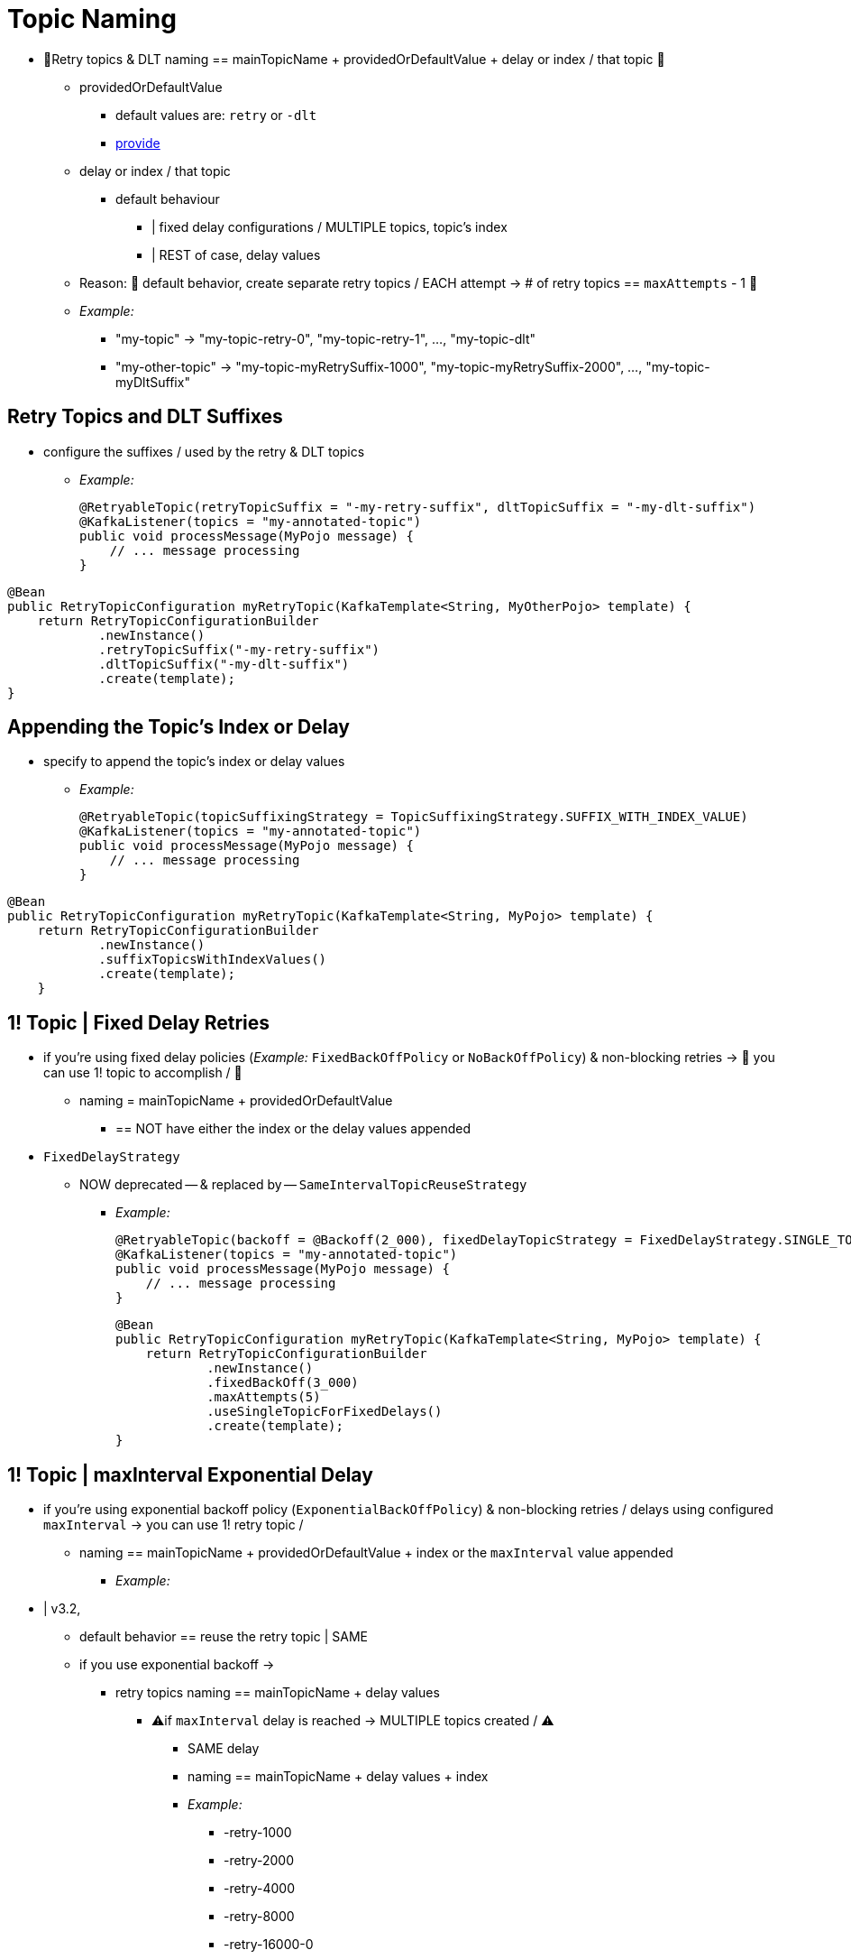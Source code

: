 [[topic-naming]]
= Topic Naming

* 👀Retry topics & DLT naming == mainTopicName + providedOrDefaultValue + delay or index / that topic 👀
    ** providedOrDefaultValue
        *** default values are: `retry` or `-dlt`
        *** xref:retrytopic/topic-naming.adoc#retry-topics-and-dlt-suffixes[provide]
    ** delay or index / that topic
        *** default behaviour
            **** | fixed delay configurations / MULTIPLE topics, topic's index
            **** | REST of case, delay values
    ** Reason: 🧠 default behavior, create separate retry topics / EACH attempt -> # of retry topics == `maxAttempts` - 1 🧠
    ** _Example:_
        *** "my-topic" -> "my-topic-retry-0", "my-topic-retry-1", ..., "my-topic-dlt"
        *** "my-other-topic" -> "my-topic-myRetrySuffix-1000", "my-topic-myRetrySuffix-2000", ..., "my-topic-myDltSuffix"

[[retry-topics-and-dlt-suffixes]]
== Retry Topics and DLT Suffixes

* configure the suffixes / used by the retry & DLT topics
    ** _Example:_
+
[source, java]
----
@RetryableTopic(retryTopicSuffix = "-my-retry-suffix", dltTopicSuffix = "-my-dlt-suffix")
@KafkaListener(topics = "my-annotated-topic")
public void processMessage(MyPojo message) {
    // ... message processing
}
----

[source, java]
----
@Bean
public RetryTopicConfiguration myRetryTopic(KafkaTemplate<String, MyOtherPojo> template) {
    return RetryTopicConfigurationBuilder
            .newInstance()
            .retryTopicSuffix("-my-retry-suffix")
            .dltTopicSuffix("-my-dlt-suffix")
            .create(template);
}
----

[[append-index-or-delay]]
== Appending the Topic's Index or Delay

* specify to append the topic's index or delay values
    ** _Example:_
+
[source, java]
----
@RetryableTopic(topicSuffixingStrategy = TopicSuffixingStrategy.SUFFIX_WITH_INDEX_VALUE)
@KafkaListener(topics = "my-annotated-topic")
public void processMessage(MyPojo message) {
    // ... message processing
}
----

[source, java]
----
@Bean
public RetryTopicConfiguration myRetryTopic(KafkaTemplate<String, MyPojo> template) {
    return RetryTopicConfigurationBuilder
            .newInstance()
            .suffixTopicsWithIndexValues()
            .create(template);
    }
----

[[single-topic-fixed-delay]]
== 1! Topic | Fixed Delay Retries

* if you're using fixed delay policies (_Example:_ `FixedBackOffPolicy` or `NoBackOffPolicy`) & non-blocking retries -> 👀 you can use 1! topic to accomplish / 👀
    ** naming = mainTopicName + providedOrDefaultValue
        *** == NOT have either the index or the delay values appended

* `FixedDelayStrategy`
    ** NOW deprecated -- & replaced by -- `SameIntervalTopicReuseStrategy`
        *** _Example:_
+
[source, java]
----
@RetryableTopic(backoff = @Backoff(2_000), fixedDelayTopicStrategy = FixedDelayStrategy.SINGLE_TOPIC)
@KafkaListener(topics = "my-annotated-topic")
public void processMessage(MyPojo message) {
    // ... message processing
}
----
+
[source, java]
----
@Bean
public RetryTopicConfiguration myRetryTopic(KafkaTemplate<String, MyPojo> template) {
    return RetryTopicConfigurationBuilder
            .newInstance()
            .fixedBackOff(3_000)
            .maxAttempts(5)
            .useSingleTopicForFixedDelays()
            .create(template);
}
----

[[single-topic-maxinterval-delay]]
== 1! Topic | maxInterval Exponential Delay

* if you're using exponential backoff policy (`ExponentialBackOffPolicy`) & non-blocking retries / delays using configured `maxInterval` -> you can use 1! retry topic /
    ** naming == mainTopicName + providedOrDefaultValue + index or the `maxInterval` value appended
        *** _Example:_

* | v3.2,
    ** default behavior == reuse the retry topic | SAME
    ** if you use exponential backoff ->
        *** retry topics naming == mainTopicName + delay values
            **** ⚠️if `maxInterval` delay is reached -> MULTIPLE topics created / ⚠️
                ***** SAME delay
                ***** naming == mainTopicName + delay values + index
                ***** _Example:_
                    ****** -retry-1000
                    ****** -retry-2000
                    ****** -retry-4000
                    ****** -retry-8000
                    ****** -retry-16000-0
                    ****** -retry-16000-1
                    ****** -retry-16000-2
                    ****** ...
                    ****** -retry-16000-224
        *** _Example:_ exponential backoff / `initialInterval=1_000` + `multiplier=2` + `maxInterval=16_000` ->
            **** if you want to keep trying | 1 hour -> you need to configure `maxAttempts=229`
            **** by default, needed retry topics would be
                ***** -retry-1000
                ***** -retry-2000
                ***** -retry-4000
                ***** -retry-8000
                ***** -retry-16000
        *** _Example2:_ exponential backoff / # of retry topics = `maxAttempts-1` -> last retry topic (corresponding to the `maxInterval` delay) being suffixed with an additional index would be:

* if MULTIPLE topics are required -> set `sameIntervalTopicReuseStrategy = SameIntervalTopicReuseStrategy.MULTIPLE_TOPICS`
    ** _Example:_
+
[source, java]
----
@RetryableTopic(attempts = 230,
    backoff = @Backoff(delay = 1_000, multiplier = 2, maxDelay = 16_000),
    sameIntervalTopicReuseStrategy = SameIntervalTopicReuseStrategy.MULTIPLE_TOPICS)
@KafkaListener(topics = "my-annotated-topic")
public void processMessage(MyPojo message) {
    // ... message processing
}
----
+
[source, java]
----
@Bean
public RetryTopicConfiguration myRetryTopic(KafkaTemplate<String, MyPojo> template) {
    return RetryTopicConfigurationBuilder
            .newInstance()            
            .exponentialBackoff(1_000, 2, 16_000)
            .maxAttempts(230)
            .useSingleTopicForSameIntervals()
            .create(template);
}
----

[[custom-naming-strategies]]
== Custom Naming Strategies

* 👀if you want custom naming strategies -> register a bean / implements `RetryTopicNamesProviderFactory` 👀
    ** _Example:_ adds a prefix to retry/dlt topics names
+
[source, java]
----
@Override
protected RetryTopicComponentFactory createComponentFactory() {
    return new RetryTopicComponentFactory() {
        @Override
        public RetryTopicNamesProviderFactory retryTopicNamesProviderFactory() {
            return new CustomRetryTopicNamesProviderFactory();
        }
    };
}
----
+
[source, java]
----
public class CustomRetryTopicNamesProviderFactory implements RetryTopicNamesProviderFactory {

    @Override
    public RetryTopicNamesProvider createRetryTopicNamesProvider(
                DestinationTopic.Properties properties) {

        if (properties.isMainEndpoint()) {
            return new SuffixingRetryTopicNamesProvider(properties);
        }
        else {
            return new SuffixingRetryTopicNamesProvider(properties) {

                @Override
                public String getTopicName(String topic) {
                    return "my-prefix-" + super.getTopicName(topic);
                }

            };
        }
    }

}
----

* `SuffixingRetryTopicNamesProviderFactory`
    ** == default implementation

